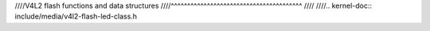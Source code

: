 ////V4L2 flash functions and data structures
////^^^^^^^^^^^^^^^^^^^^^^^^^^^^^^^^^^^^^^^^
////
////.. kernel-doc:: include/media/v4l2-flash-led-class.h
